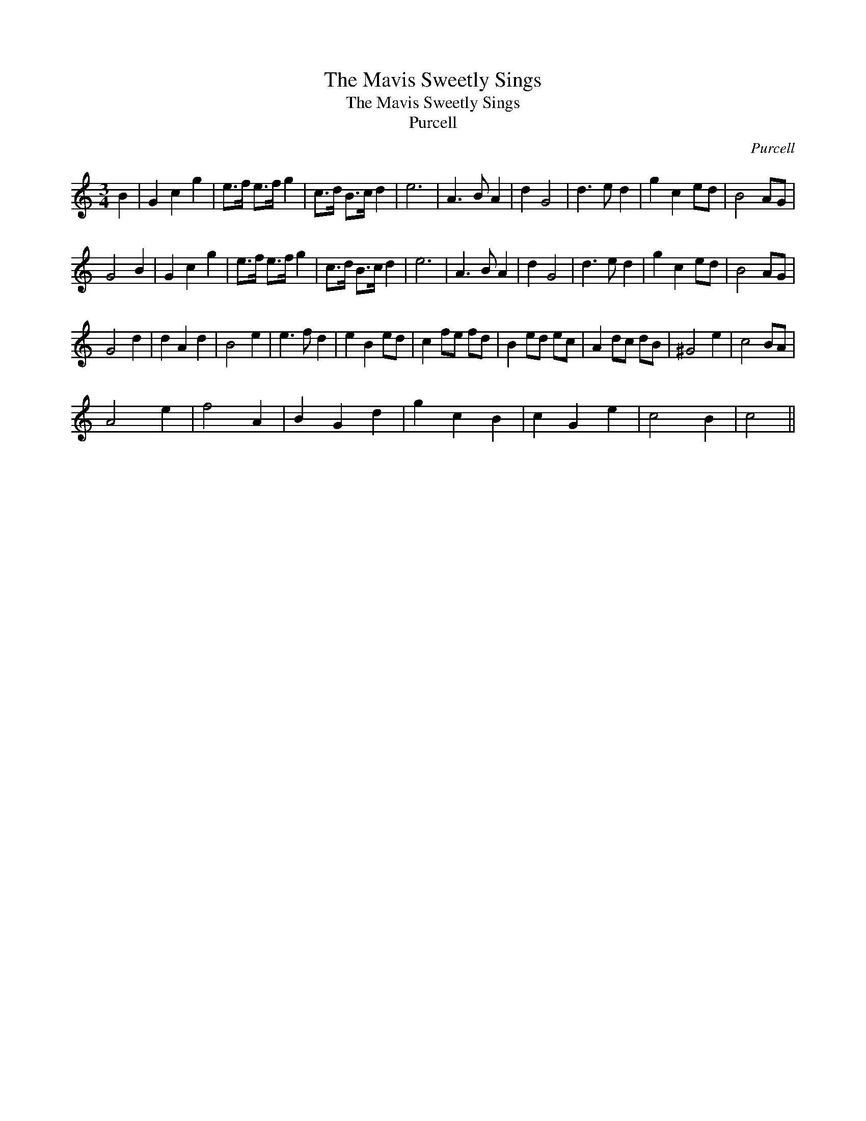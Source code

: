 X:1
T:The Mavis Sweetly Sings
T:The Mavis Sweetly Sings
T:Purcell
C:Purcell
L:1/8
M:3/4
K:C
V:1 treble 
V:1
 B2 | G2 c2 g2 | e>f e>f g2 | c>d B>c d2 | e6 | A3 B A2 | d2 G4 | d3 e d2 | g2 c2 ed | B4 AG | %10
 G4 B2 | G2 c2 g2 | e>f e>f g2 | c>d B>c d2 | e6 | A3 B A2 | d2 G4 | d3 e d2 | g2 c2 ed | B4 AG | %20
 G4 d2 | d2 A2 d2 | B4 e2 | e3 f d2 | e2 B2 ed | c2 fe fd | B2 ed ec | A2 dc dB | ^G4 e2 | c4 BA | %30
 A4 e2 | f4 A2 | B2 G2 d2 | g2 c2 B2 | c2 G2 e2 | c4 B2 | c4 || %37

